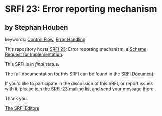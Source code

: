 * SRFI 23: Error reporting mechanism

** by Stephan Houben



keywords: [[https://srfi.schemers.org/?keywords=control-flow][Control Flow]], [[https://srfi.schemers.org/?keywords=error-handling][Error Handling]]

This repository hosts [[https://srfi.schemers.org/srfi-23/][SRFI 23]]: Error reporting mechanism, a [[https://srfi.schemers.org/][Scheme Request for Implementation]].

This SRFI is in /final/ status.

The full documentation for this SRFI can be found in the [[https://srfi.schemers.org/srfi-23/srfi-23.html][SRFI Document]].

If you'd like to participate in the discussion of this SRFI, or report issues with it, please [[https://srfi.schemers.org/srfi-23/][join the SRFI-23 mailing list]] and send your message there.

Thank you.


[[mailto:srfi-editors@srfi.schemers.org][The SRFI Editors]]

